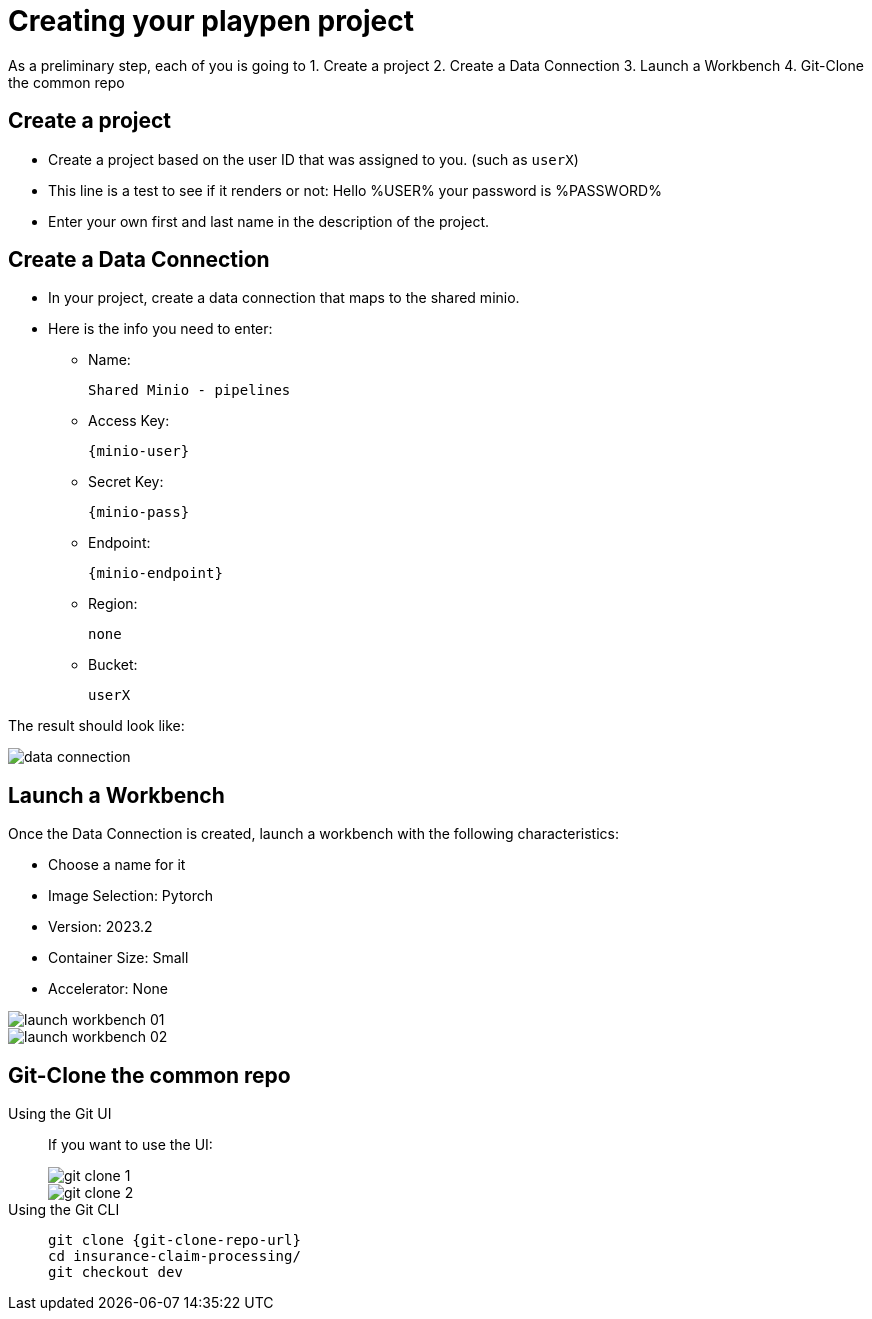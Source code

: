 = Creating your playpen project

As a preliminary step, each of you is going to
1. Create a project
2. Create a Data Connection
3. Launch a Workbench
4. Git-Clone the common repo

== Create a project

* Create a project based on the user ID that was assigned to you. (such as `userX`)
* This line is a test to see if it renders or not: Hello %USER% your password is %PASSWORD%
* Enter your own first and last name in the description of the project.

== Create a Data Connection

* In your project, create a data connection that maps to the shared minio.
* Here is the info you need to enter:
** Name:
[.lines_space]
[.console-input]
[source, text]
[subs=attributes+]
Shared Minio - pipelines
** Access Key:
[.lines_space]
[.console-input]
[source, text]
[subs=attributes+]
{minio-user}
** Secret Key:
[.lines_space]
[.console-input]
[source, text]
[subs=attributes+]
{minio-pass}
** Endpoint:
[.lines_space]
[.console-input]
[source, text]
[subs=attributes+]
{minio-endpoint}
** Region:
[.lines_space]
[.console-input]
[source, text]
[subs=attributes+]
none
** Bucket:
[.lines_space]
[.console-input]
[source, text]
[subs=attributes+]
userX

The result should look like:

image::02/data-connection.png[]


== Launch a Workbench

Once the Data Connection is created, launch a workbench with the following characteristics:

* Choose a name for it
* Image Selection: Pytorch
* Version: 2023.2
* Container Size: Small
* Accelerator: None

image::02/launch-workbench-01.png[]
image::02/launch-workbench-02.png[]

== Git-Clone the common repo



[tabs]
====
Using the Git UI::
+
--
If you want to use the UI:

image::02/git-clone-1.png[]

image::02/git-clone-2.png[]

--
Using the Git CLI::
+
--
[.console-input]
[source,adoc]
----
git clone {git-clone-repo-url}
cd insurance-claim-processing/
git checkout dev
----
--
====


